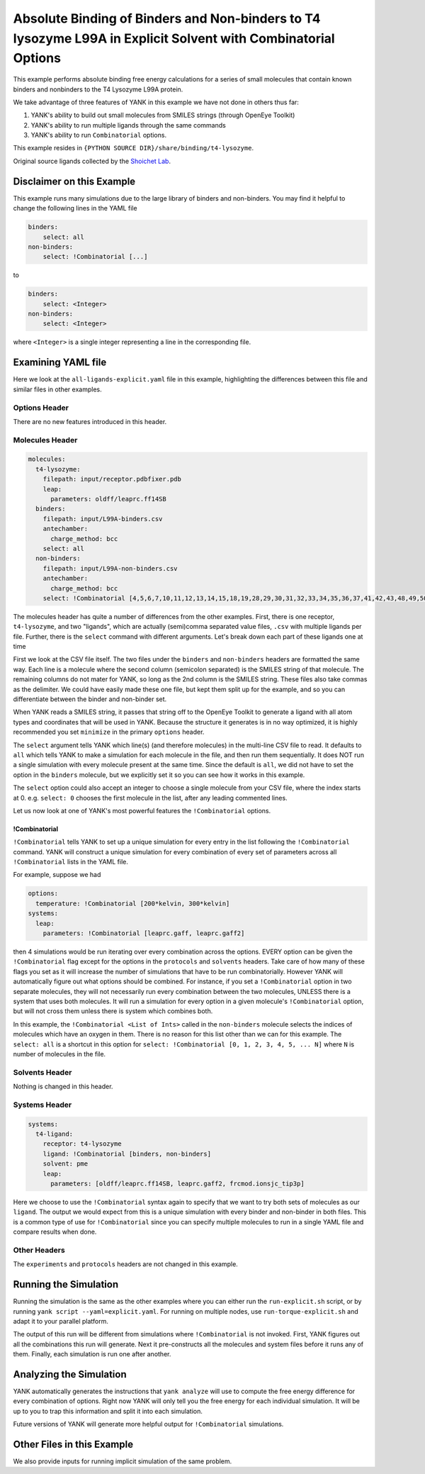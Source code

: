 .. _all-ligand-explicit:

Absolute Binding of Binders and Non-binders to T4 lysozyme L99A in Explicit Solvent with Combinatorial Options
==============================================================================================================

This example performs absolute binding free energy calculations for a series of small molecules that contain known
binders and nonbinders to the T4 Lysozyme L99A protein.

We take advantage of three features of YANK in this example we have not done in others thus far:

1. YANK's ability to build out small molecules from SMILES strings (through OpenEye Toolkit)
2. YANK's ability to run multiple ligands through the same commands
3. YANK's ability to run ``Combinatorial`` options.

This example resides in ``{PYTHON SOURCE DIR}/share/binding/t4-lysozyme``.

Original source ligands collected by the `Shoichet Lab <http://shoichetlab.compbio.ucsf.edu/take-away.php>`_.

Disclaimer on this Example
--------------------------

This example runs many simulations due to the large library of binders and non-binders. You may find it helpful to
change the following lines in the YAML file

.. code-block:: yaml

    binders:
        select: all
    non-binders:
        select: !Combinatorial [...]

to

.. code-block:: yaml

    binders:
        select: <Integer>
    non-binders:
        select: <Integer>

where ``<Integer>`` is a single integer representing a line in the corresponding file.

Examining YAML file
-------------------

Here we look at the ``all-ligands-explicit.yaml`` file in this example, highlighting the differences between this file and similar
files in other examples.

Options Header
^^^^^^^^^^^^^^

There are no new features introduced in this header.

Molecules Header
^^^^^^^^^^^^^^^^

.. code-block:: yaml

    molecules:
      t4-lysozyme:
        filepath: input/receptor.pdbfixer.pdb
        leap:
          parameters: oldff/leaprc.ff14SB
      binders:
        filepath: input/L99A-binders.csv
        antechamber:
          charge_method: bcc
        select: all
      non-binders:
        filepath: input/L99A-non-binders.csv
        antechamber:
          charge_method: bcc
        select: !Combinatorial [4,5,6,7,10,11,12,13,14,15,18,19,28,29,30,31,32,33,34,35,36,37,41,42,43,48,49,50,56,58,59]

The molecules header has quite a number of differences from the other examples. First, there is one receptor, ``t4-lysozyme``,
and two "ligands", which are actually (semi)comma separated value files, ``.csv`` with multiple ligands per file.
Further, there is the ``select`` command with different arguments. Let's break down each part of these ligands one at time

First we look at the CSV file itself. The two files under the ``binders`` and ``non-binders`` headers are formatted the
same way. Each line is a molecule where the second column (semicolon separated) is the SMILES string of that molecule.
The remaining columns do not mater for YANK, so long as the 2nd column is the SMILES string. These files also take
commas as the delimiter. We could have easily made these one file, but kept them split up for the example, and so you
can differentiate between the binder and non-binder set.

When YANK reads a SMILES string, it passes that string off to the OpenEye Toolkit to generate a ligand with all atom
types and coordinates that will be used in YANK. Because the structure it generates is in no way optimized, it is
highly recommended you set ``minimize`` in the primary ``options`` header.

The ``select`` argument tells YANK which line(s) (and therefore molecules) in the multi-line CSV file to read. It defaults
to ``all`` which tells YANK to make a simulation for each molecule in the file, and then run them sequentially. It does
NOT run a single simulation with every molecule present at the same time. Since the default is ``all``, we did not have
to set the option in the ``binders`` molecule, but we explicitly set it so you can see how it works in this example.

The ``select`` option could also accept an integer to choose a single molecule from your CSV file, where the index
starts at 0. e.g. ``select: 0`` chooses the first molecule in the list, after any leading commented lines.

Let us now look at one of YANK's most powerful features the ``!Combinatorial`` options.

.. _yank_example_combo:

!Combinatorial
++++++++++++++

``!Combinatorial`` tells YANK to set up a unique simulation for every entry in the list following the ``!Combinatorial`` command.
YANK will construct a unique simulation for every combination of every set of parameters across all ``!Combinatorial``
lists in the YAML file.

For example, suppose we had

.. code-block:: yaml

    options:
      temperature: !Combinatorial [200*kelvin, 300*kelvin]
    systems:
      leap:
        parameters: !Combinatorial [leaprc.gaff, leaprc.gaff2]

then 4 simulations would be run iterating over every combination across the options. EVERY option can be given the
``!Combinatorial`` flag except for the options in the ``protocols`` and ``solvents`` headers. Take care
of how many of these flags you set as it will increase the number of simulations that have to be run combinatorially.
However YANK will automatically figure out what options should be combined. For instance, if you set a ``!Combinatorial``
option in two separate molecules, they will not necessarily run every combination between the two molecules, UNLESS there
is a system that uses both molecules. It will run a simulation for every option in a given molecule's ``!Combinatorial``
option, but will not cross them unless there is system which combines both.

In this example, the ``!Combinatorial <List of Ints>`` called in the ``non-binders`` molecule selects the indices of
molecules which have an oxygen in them. There is no reason for this list other than we can for this example.
The ``select: all`` is a shortcut in this option for ``select: !Combinatorial [0, 1, 2, 3, 4, 5, ... N]`` where ``N``
is number of molecules in the file.


Solvents Header
^^^^^^^^^^^^^^^

Nothing is changed in this header.


Systems Header
^^^^^^^^^^^^^^

.. code-block:: yaml

    systems:
      t4-ligand:
        receptor: t4-lysozyme
        ligand: !Combinatorial [binders, non-binders]
        solvent: pme
        leap:
          parameters: [oldff/leaprc.ff14SB, leaprc.gaff2, frcmod.ionsjc_tip3p]

Here we choose to use the ``!Combinatorial`` syntax again to specify that we want to try both sets of molecules as our
``ligand``. The output we would expect from this is a unique simulation with every binder and non-binder in both
files. This is a common type of use for ``!Combinatorial`` since you can specify multiple molecules to run in a single
YAML file and compare results when done.

Other Headers
^^^^^^^^^^^^^

The ``experiments`` and ``protocols`` headers are not changed in this example.


Running the Simulation
----------------------

Running the simulation is the same as the other examples where you can either run the ``run-explicit.sh`` script, or
by running ``yank script --yaml=explicit.yaml``. For running on multiple nodes, use ``run-torque-explicit.sh`` and
adapt it to your parallel platform.

The output of this run will be different from simulations where ``!Combinatorial`` is not invoked. First, YANK figures
out all the combinations this run will generate. Next it pre-constructs all the molecules and system files before it
runs any of them. Finally, each simulation is run one after another.

Analyzing the Simulation
------------------------

YANK automatically generates the instructions that ``yank analyze`` will use to compute the free energy difference
for every combination of options. Right now YANK will only tell you the free energy for each individual simulation.
It will be up to you to trap this information and split it into each simulation.

Future versions of YANK will generate more helpful output for ``!Combinatorial`` simulations.

Other Files in this Example
---------------------------

We also provide inputs for running implicit simulation of the same problem.
